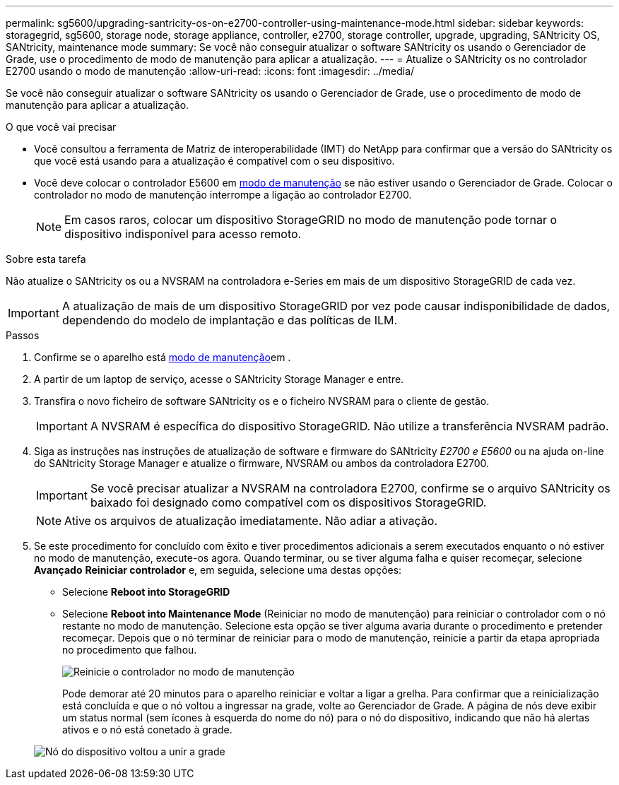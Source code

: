 ---
permalink: sg5600/upgrading-santricity-os-on-e2700-controller-using-maintenance-mode.html 
sidebar: sidebar 
keywords: storagegrid, sg5600, storage node, storage appliance, controller, e2700, storage controller, upgrade, upgrading, SANtricity OS, SANtricity, maintenance mode 
summary: Se você não conseguir atualizar o software SANtricity os usando o Gerenciador de Grade, use o procedimento de modo de manutenção para aplicar a atualização. 
---
= Atualize o SANtricity os no controlador E2700 usando o modo de manutenção
:allow-uri-read: 
:icons: font
:imagesdir: ../media/


[role="lead"]
Se você não conseguir atualizar o software SANtricity os usando o Gerenciador de Grade, use o procedimento de modo de manutenção para aplicar a atualização.

.O que você vai precisar
* Você consultou a ferramenta de Matriz de interoperabilidade (IMT) do NetApp para confirmar que a versão do SANtricity os que você está usando para a atualização é compatível com o seu dispositivo.
* Você deve colocar o controlador E5600 em xref:placing-appliance-into-maintenance-mode.adoc[modo de manutenção] se não estiver usando o Gerenciador de Grade. Colocar o controlador no modo de manutenção interrompe a ligação ao controlador E2700.
+

NOTE: Em casos raros, colocar um dispositivo StorageGRID no modo de manutenção pode tornar o dispositivo indisponível para acesso remoto.



.Sobre esta tarefa
Não atualize o SANtricity os ou a NVSRAM na controladora e-Series em mais de um dispositivo StorageGRID de cada vez.


IMPORTANT: A atualização de mais de um dispositivo StorageGRID por vez pode causar indisponibilidade de dados, dependendo do modelo de implantação e das políticas de ILM.

.Passos
. Confirme se o aparelho está xref:placing-appliance-into-maintenance-mode.adoc[modo de manutenção]em .
. A partir de um laptop de serviço, acesse o SANtricity Storage Manager e entre.
. Transfira o novo ficheiro de software SANtricity os e o ficheiro NVSRAM para o cliente de gestão.
+

IMPORTANT: A NVSRAM é específica do dispositivo StorageGRID. Não utilize a transferência NVSRAM padrão.

. Siga as instruções nas instruções de atualização de software e firmware do SANtricity _E2700 e E5600_ ou na ajuda on-line do SANtricity Storage Manager e atualize o firmware, NVSRAM ou ambos da controladora E2700.
+

IMPORTANT: Se você precisar atualizar a NVSRAM na controladora E2700, confirme se o arquivo SANtricity os baixado foi designado como compatível com os dispositivos StorageGRID.

+

NOTE: Ative os arquivos de atualização imediatamente. Não adiar a ativação.

. Se este procedimento for concluído com êxito e tiver procedimentos adicionais a serem executados enquanto o nó estiver no modo de manutenção, execute-os agora. Quando terminar, ou se tiver alguma falha e quiser recomeçar, selecione *Avançado* *Reiniciar controlador* e, em seguida, selecione uma destas opções:
+
** Selecione *Reboot into StorageGRID*
** Selecione *Reboot into Maintenance Mode* (Reiniciar no modo de manutenção) para reiniciar o controlador com o nó restante no modo de manutenção. Selecione esta opção se tiver alguma avaria durante o procedimento e pretender recomeçar. Depois que o nó terminar de reiniciar para o modo de manutenção, reinicie a partir da etapa apropriada no procedimento que falhou.
+
image::../media/reboot_controller_from_maintenance_mode.png[Reinicie o controlador no modo de manutenção]

+
Pode demorar até 20 minutos para o aparelho reiniciar e voltar a ligar a grelha. Para confirmar que a reinicialização está concluída e que o nó voltou a ingressar na grade, volte ao Gerenciador de Grade. A página de nós deve exibir um status normal (sem ícones à esquerda do nome do nó) para o nó do dispositivo, indicando que não há alertas ativos e o nó está conetado à grade.

+
image::../media/node_rejoin_grid_confirmation.png[Nó do dispositivo voltou a unir a grade]




